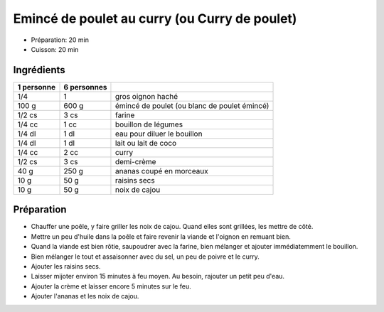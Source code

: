 .. index:: Emincé de poulet; ...au curry
.. index:: Cuisine de base; Emincé de poulet au curry
.. index:: Saisons: 4 saisons; Emincé de poulet au curry

.. index:: Oignon; Emincé de poulet au curry
.. index:: Poulet; Emincé de poulet au curry
.. index:: Noix de coco; Emincé de poulet au curry
.. index:: Lait de coco; Emincé de poulet au curry
.. index:: Curry; Emincé de poulet au curry
.. index:: Creme; Emincé de poulet au curry
.. index:: Ananas; Emincé de poulet au curry
.. index:: Raisin sec; Emincé de poulet au curry
.. index:: Noix de cajou; Emincé de poulet au curry

.. _cuisine_emince_de_poulet_au_curry_ou_Curry_de_poulet:

Emincé de poulet au curry (ou Curry de poulet)
##############################################

* Préparation: 20 min
* Cuisson: 20 min


Ingrédients
===========

+------------+-------------+----------------------------------------------------+
| 1 personne | 6 personnes |                                                    |
+============+=============+====================================================+
|        1/4 |           1 | gros oignon haché                                  |
+------------+-------------+----------------------------------------------------+
|      100 g |       600 g | émincé de poulet (ou blanc de poulet émincé)       |
+------------+-------------+----------------------------------------------------+
|     1/2 cs |        3 cs | farine                                             |
+------------+-------------+----------------------------------------------------+
|     1/4 cc |        1 cc | bouillon de légumes                                |
+------------+-------------+----------------------------------------------------+
|     1/4 dl |        1 dl | eau pour diluer le bouillon                        |
+------------+-------------+----------------------------------------------------+
|     1/4 dl |        1 dl | lait ou lait de coco                               |
+------------+-------------+----------------------------------------------------+
|     1/4 cc |        2 cc | curry                                              |
+------------+-------------+----------------------------------------------------+
|     1/2 cs |        3 cs | demi-crème                                         |
+------------+-------------+----------------------------------------------------+
|       40 g |       250 g | ananas coupé en morceaux                           |
+------------+-------------+----------------------------------------------------+
|       10 g |        50 g | raisins secs                                       |
+------------+-------------+----------------------------------------------------+
|       10 g |        50 g | noix de cajou                                      |
+------------+-------------+----------------------------------------------------+


Préparation
===========

* Chauffer une poêle, y faire griller les noix de cajou. Quand elles sont grillées, les mettre de côté.
* Mettre un peu d'huile dans la poêle et faire revenir la viande et l'oignon en remuant bien.
* Quand la viande est bien rôtie, saupoudrer avec la farine, bien mélanger et ajouter immédiatemment le bouillon.
* Bien mélanger le tout et assaisonner avec du sel, un peu de poivre et le curry.
* Ajouter les raisins secs.
* Laisser mijoter environ 15 minutes à feu moyen. Au besoin, rajouter un petit peu d'eau.
* Ajouter la crème et laisser encore 5 minutes sur le feu.
* Ajouter l'ananas et les noix de cajou.

